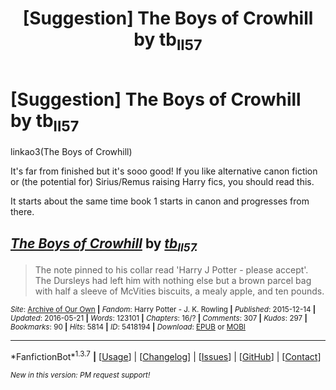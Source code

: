 #+TITLE: [Suggestion] The Boys of Crowhill by tb_ll57

* [Suggestion] The Boys of Crowhill by tb_ll57
:PROPERTIES:
:Author: lillethofthevalley
:Score: 2
:DateUnix: 1464545081.0
:DateShort: 2016-May-29
:FlairText: Suggestion
:END:
linkao3(The Boys of Crowhill)

It's far from finished but it's sooo good! If you like alternative canon fiction or (the potential for) Sirius/Remus raising Harry fics, you should read this.

It starts about the same time book 1 starts in canon and progresses from there.


** [[http://archiveofourown.org/works/5418194][*/The Boys of Crowhill/*]] by [[http://archiveofourown.org/users/tb_ll57/pseuds/tb_ll57][/tb_ll57/]]

#+begin_quote
  The note pinned to his collar read 'Harry J Potter - please accept'. The Dursleys had left him with nothing else but a brown parcel bag with half a sleeve of McVities biscuits, a mealy apple, and ten pounds.
#+end_quote

^{/Site/: [[http://www.archiveofourown.org/][Archive of Our Own]] *|* /Fandom/: Harry Potter - J. K. Rowling *|* /Published/: 2015-12-14 *|* /Updated/: 2016-05-21 *|* /Words/: 123101 *|* /Chapters/: 16/? *|* /Comments/: 307 *|* /Kudos/: 297 *|* /Bookmarks/: 90 *|* /Hits/: 5814 *|* /ID/: 5418194 *|* /Download/: [[http://archiveofourown.org/downloads/tb/tb_ll57/5418194/The%20Boys%20of%20Crowhill.epub?updated_at=1463922525][EPUB]] or [[http://archiveofourown.org/downloads/tb/tb_ll57/5418194/The%20Boys%20of%20Crowhill.mobi?updated_at=1463922525][MOBI]]}

--------------

*FanfictionBot*^{1.3.7} *|* [[[https://github.com/tusing/reddit-ffn-bot/wiki/Usage][Usage]]] | [[[https://github.com/tusing/reddit-ffn-bot/wiki/Changelog][Changelog]]] | [[[https://github.com/tusing/reddit-ffn-bot/issues/][Issues]]] | [[[https://github.com/tusing/reddit-ffn-bot/][GitHub]]] | [[[https://www.reddit.com/message/compose?to=tusing][Contact]]]

^{/New in this version: PM request support!/}
:PROPERTIES:
:Author: FanfictionBot
:Score: 1
:DateUnix: 1464545132.0
:DateShort: 2016-May-29
:END:
